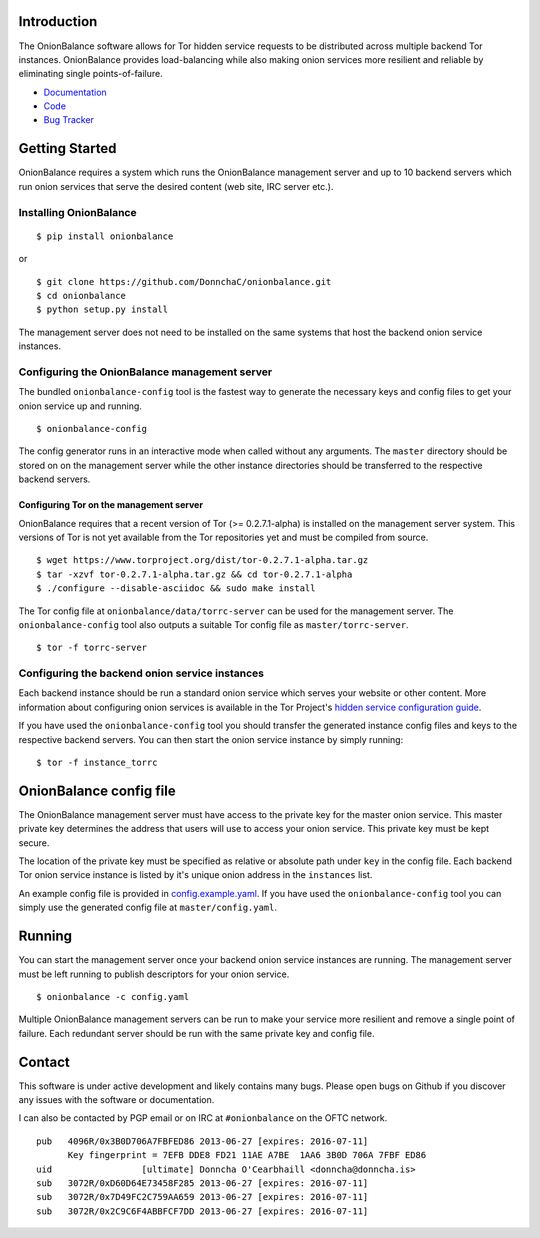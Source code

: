 Introduction
------------

The OnionBalance software allows for Tor hidden service requests to be distributed across multiple backend Tor instances. OnionBalance provides load-balancing while also making onion services more resilient and reliable by eliminating single points-of-failure.

* `Documentation <https://onionbalance.readthedocs.org>`_
* `Code <https://github.com/DonnchaC/onionbalance/>`_
* `Bug Tracker <https://github.com/DonnchaC/onionbalance/issues>`_

|build-status| |docs|

Getting Started
---------------

OnionBalance requires a system which runs the OnionBalance management server and up to 10 backend servers which run onion services that serve the desired content (web site, IRC server etc.).

Installing OnionBalance
~~~~~~~~~~~~~~~~~~~~~~~

::

    $ pip install onionbalance

or

::

    $ git clone https://github.com/DonnchaC/onionbalance.git
    $ cd onionbalance
    $ python setup.py install

The management server does not need to be installed on the same systems that host the backend onion service instances.


Configuring the OnionBalance management server
~~~~~~~~~~~~~~~~~~~~~~~~~~~~~~~~~~~~~~~~~~~~~~

The bundled ``onionbalance-config`` tool is the fastest way to generate the necessary keys and config files to get your onion service up and running.

::

    $ onionbalance-config

The config generator runs in an interactive mode when called without any arguments. The ``master`` directory should be stored on on the management server while the other instance directories should be transferred to the respective backend servers.


Configuring Tor on the management server
^^^^^^^^^^^^^^^^^^^^^^^^^^^^^^^^^^^^^^^^

OnionBalance requires that a recent version of Tor (>= 0.2.7.1-alpha) is installed on the management server system. This versions of Tor is not yet available from the Tor repositories yet and must be compiled from source.

::

    $ wget https://www.torproject.org/dist/tor-0.2.7.1-alpha.tar.gz
    $ tar -xzvf tor-0.2.7.1-alpha.tar.gz && cd tor-0.2.7.1-alpha
    $ ./configure --disable-asciidoc && sudo make install

The Tor config file at ``onionbalance/data/torrc-server`` can be used for the management server. The ``onionbalance-config`` tool also outputs a suitable Tor config file as ``master/torrc-server``.

::

    $ tor -f torrc-server

Configuring the backend onion service instances
~~~~~~~~~~~~~~~~~~~~~~~~~~~~~~~~~~~~~~~~~~~~~~~~

Each backend instance should be run a standard onion service which serves your website or other content. More information about configuring onion services is available in the Tor Project's `hidden service configuration guide <https://www.torproject.org/docs/tor-hidden-service.html.en>`_.

If you have used the ``onionbalance-config`` tool you should transfer the generated instance config files and keys to the respective backend servers. You can then start the onion service instance by simply running:

::

    $ tor -f instance_torrc

OnionBalance config file
------------------------

The OnionBalance management server must have access to the private key for the master onion service. This master private key determines the address that users will use to access your onion service. This private key must be kept secure.

The location of the private key must be specified as relative or absolute path under ``key`` in the config file. Each backend Tor onion service instance is listed by it's unique onion address in the ``instances`` list.

An example config file is provided in `config.example.yaml <onionbalance/data/config.example.yaml>`_. If you have used the ``onionbalance-config`` tool you can simply use the generated config file at ``master/config.yaml``.

Running
-------

You can start the management server once your backend onion service instances are running. The management server must be left running to publish descriptors for your onion service.

::

    $ onionbalance -c config.yaml

Multiple OnionBalance management servers can be run to make your service more resilient and remove a single point of failure. Each redundant server should be run with the same private key and config file.

Contact
-------

This software is under active development and likely contains many bugs. Please open bugs on Github if you discover any issues with the software or documentation.

I can also be contacted by PGP email or on IRC at ``#onionbalance`` on the OFTC network.

::

    pub   4096R/0x3B0D706A7FBFED86 2013-06-27 [expires: 2016-07-11]
          Key fingerprint = 7EFB DDE8 FD21 11AE A7BE  1AA6 3B0D 706A 7FBF ED86
    uid                 [ultimate] Donncha O'Cearbhaill <donncha@donncha.is>
    sub   3072R/0xD60D64E73458F285 2013-06-27 [expires: 2016-07-11]
    sub   3072R/0x7D49FC2C759AA659 2013-06-27 [expires: 2016-07-11]
    sub   3072R/0x2C9C6F4ABBFCF7DD 2013-06-27 [expires: 2016-07-11]

.. |build-status| image:: https://img.shields.io/travis/DonnchaC/onionbalance.svg?style=flat
    :alt: build status
    :scale: 100%
    :target: https://travis-ci.org/DonnchaC/onionbalance

.. |docs| image:: https://readthedocs.org/projects/onionbalance/badge/?version=latest
    :alt: Documentation Status
    :scale: 100%
    :target: https://onionbalance.readthedocs.org/en/latest/
